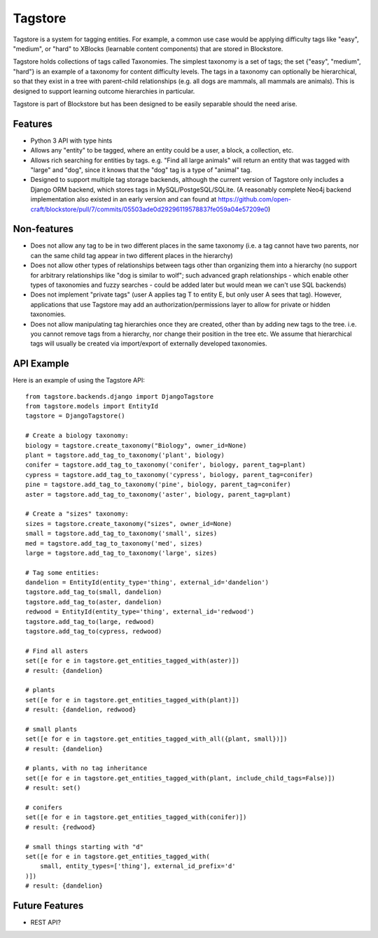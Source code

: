 Tagstore
========

Tagstore is a system for tagging entities. For example, a common use case would be applying difficulty tags like "easy", "medium", or "hard" to XBlocks (learnable content components) that are stored in Blockstore.

Tagstore holds collections of tags called Taxonomies. The simplest taxonomy is a set of tags; the set {"easy", "medium", "hard"} is an example of a taxonomy for content difficulty levels. The tags in a taxonomy can optionally be hierarchical, so that they exist in a tree with parent-child relationships (e.g. all dogs are mammals, all mammals are animals). This is designed to support learning outcome hierarchies in particular.

Tagstore is part of Blockstore but has been designed to be easily separable should the need arise.

Features
--------

* Python 3 API with type hints
* Allows any "entity" to be tagged, where an entity could be a user, a block, a collection, etc.
* Allows rich searching for entities by tags. e.g. "Find all large animals" will return an entity that was tagged with "large" and "dog", since it knows that the "dog" tag is a type of "animal" tag.
* Designed to support multiple tag storage backends, although the current version of Tagstore only includes a Django ORM backend, which stores tags in MySQL/PostgeSQL/SQLite. (A reasonably complete Neo4j backend implementation also existed in an early version and can found at https://github.com/open-craft/blockstore/pull/7/commits/05503ade0d29296119578837fe059a04e57209e0)

Non-features
------------

* Does not allow any tag to be in two different places in the same taxonomy (i.e. a tag cannot have two parents, nor can the same child tag appear in two different places in the hierarchy)
* Does not allow other types of relationships between tags other than organizing them into a hierarchy (no support for arbitrary relationships like "dog is similar to wolf"; such advanced graph relationships - which enable other types of taxonomies and fuzzy searches - could be added later but would mean we can't use SQL backends)
* Does not implement "private tags" (user A applies tag T to entity E, but only user A sees that tag). However, applications that use Tagstore may add an authorization/permissions layer to allow for private or hidden taxonomies.
* Does not allow manipulating tag hierarchies once they are created, other than by adding new tags to the tree. i.e. you cannot remove tags from a hierarchy, nor change their position in the tree etc. We assume that hierarchical tags will usually be created via import/export of externally developed taxonomies.

API Example
-----------

Here is an example of using the Tagstore API::

    from tagstore.backends.django import DjangoTagstore
    from tagstore.models import EntityId
    tagstore = DjangoTagstore()

    # Create a biology taxonomy:
    biology = tagstore.create_taxonomy("Biology", owner_id=None)
    plant = tagstore.add_tag_to_taxonomy('plant', biology)
    conifer = tagstore.add_tag_to_taxonomy('conifer', biology, parent_tag=plant)
    cypress = tagstore.add_tag_to_taxonomy('cypress', biology, parent_tag=conifer)
    pine = tagstore.add_tag_to_taxonomy('pine', biology, parent_tag=conifer)
    aster = tagstore.add_tag_to_taxonomy('aster', biology, parent_tag=plant)

    # Create a "sizes" taxonomy:
    sizes = tagstore.create_taxonomy("sizes", owner_id=None)
    small = tagstore.add_tag_to_taxonomy('small', sizes)
    med = tagstore.add_tag_to_taxonomy('med', sizes)
    large = tagstore.add_tag_to_taxonomy('large', sizes)

    # Tag some entities:
    dandelion = EntityId(entity_type='thing', external_id='dandelion')
    tagstore.add_tag_to(small, dandelion)
    tagstore.add_tag_to(aster, dandelion)
    redwood = EntityId(entity_type='thing', external_id='redwood')
    tagstore.add_tag_to(large, redwood)
    tagstore.add_tag_to(cypress, redwood)

    # Find all asters
    set([e for e in tagstore.get_entities_tagged_with(aster)])
    # result: {dandelion}

    # plants
    set([e for e in tagstore.get_entities_tagged_with(plant)])
    # result: {dandelion, redwood}

    # small plants
    set([e for e in tagstore.get_entities_tagged_with_all({plant, small})])
    # result: {dandelion}

    # plants, with no tag inheritance
    set([e for e in tagstore.get_entities_tagged_with(plant, include_child_tags=False)])
    # result: set()

    # conifers
    set([e for e in tagstore.get_entities_tagged_with(conifer)])
    # result: {redwood}

    # small things starting with "d"
    set([e for e in tagstore.get_entities_tagged_with(
        small, entity_types=['thing'], external_id_prefix='d'
    )])
    # result: {dandelion}


Future Features
---------------

* REST API?
